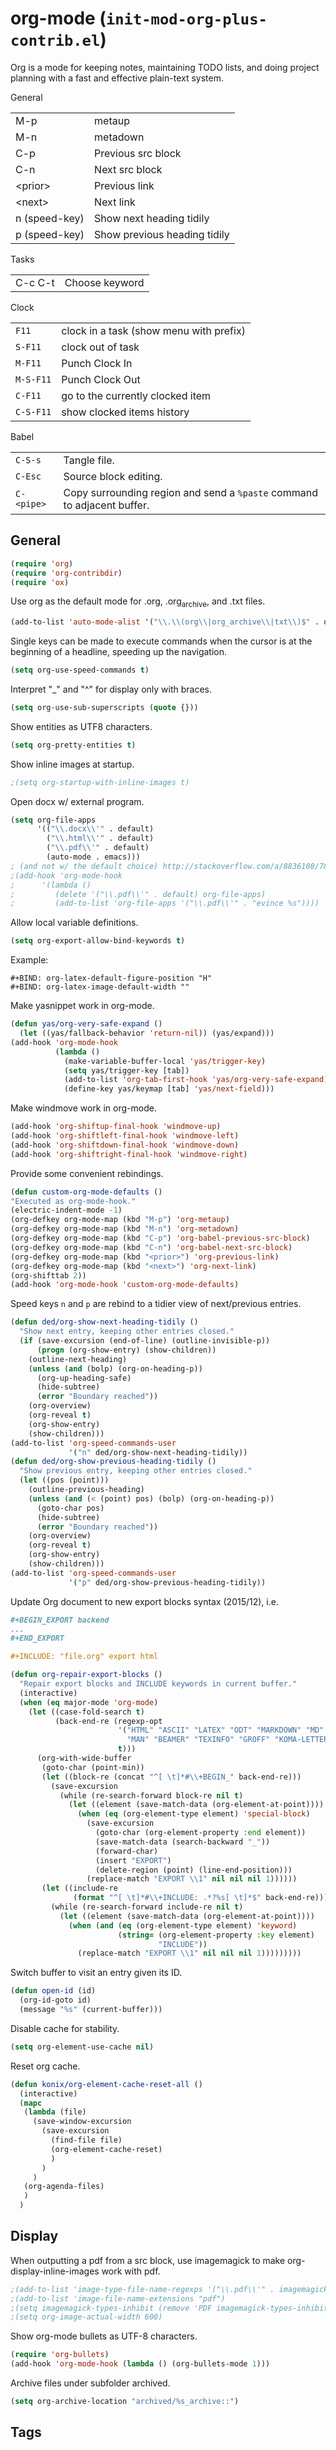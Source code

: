 * org-mode (~init-mod-org-plus-contrib.el~)
:PROPERTIES:
:header-args: :tangle   lisp/init-mod-org-plus-contrib.el
:END:
Org is a mode for keeping notes, maintaining TODO lists, and doing
project planning with a fast and effective plain-text system.

General
| M-p           | metaup                       |
| M-n           | metadown                     |
| C-p           | Previous src block           |
| C-n           | Next src block               |
| <prior>       | Previous link                |
| <next>        | Next link                    |
| n (speed-key) | Show next heading tidily     |
| p (speed-key) | Show previous heading tidily |

Tasks
| C-c C-t | Choose keyword |

Clock
| ~F11~     | clock in a task (show menu with prefix) |
| ~S-F11~   | clock out of task                       |
| ~M-F11~   | Punch Clock In                          |
| ~M-S-F11~ | Punch Clock Out                         |
| ~C-F11~   | go to the currently clocked item        |
| ~C-S-F11~ | show clocked items history              |

Babel
| ~C-S-s~    | Tangle file.                                                            |
| ~C-Esc~    | Source block editing.                                                   |
| ~C-<pipe>~ | Copy surrounding region and send a ~%paste~ command to adjacent buffer. |
** General
#+BEGIN_SRC emacs-lisp
(require 'org)
(require 'org-contribdir)
(require 'ox)
#+END_SRC

Use org as the default mode for .org, .org_archive, and .txt files.
#+BEGIN_SRC emacs-lisp
(add-to-list 'auto-mode-alist '("\\.\\(org\\|org_archive\\|txt\\)$" . org-mode))
#+END_SRC

Single keys can be made to execute commands when the cursor is at the
beginning of a headline, speeding up the navigation.
#+BEGIN_SRC emacs-lisp
(setq org-use-speed-commands t)
#+END_SRC

Interpret "_" and "^" for display only with braces.
#+BEGIN_SRC emacs-lisp
(setq org-use-sub-superscripts (quote {}))
#+END_SRC

Show entities as UTF8 characters.
#+BEGIN_SRC emacs-lisp
(setq org-pretty-entities t)    
#+END_SRC

Show inline images at startup.
#+BEGIN_SRC emacs-lisp
;(setq org-startup-with-inline-images t)
#+END_SRC

Open docx w/ external program.
#+BEGIN_SRC emacs-lisp
  (setq org-file-apps
        '(("\\.docx\\'" . default)
          ("\\.html\\'" . default)
          ("\\.pdf\\'" . default)
          (auto-mode . emacs)))
  ; (and not w/ the default choice) http://stackoverflow.com/a/8836108/789593.
  ;(add-hook 'org-mode-hook
  ;      '(lambda ()
  ;         (delete '("\\.pdf\\'" . default) org-file-apps)
  ;         (add-to-list 'org-file-apps '("\\.pdf\\'" . "evince %s"))))
#+END_SRC

Allow local variable definitions.
#+BEGIN_SRC emacs-lisp
(setq org-export-allow-bind-keywords t)
#+END_SRC
Example:
#+BEGIN_EXAMPLE
#+BIND: org-latex-default-figure-position "H"
#+BIND: org-latex-image-default-width ""
#+END_EXAMPLE

Make yasnippet work in org-mode.
#+BEGIN_SRC emacs-lisp
  (defun yas/org-very-safe-expand ()
    (let ((yas/fallback-behavior 'return-nil)) (yas/expand)))
  (add-hook 'org-mode-hook
            (lambda ()
              (make-variable-buffer-local 'yas/trigger-key)
              (setq yas/trigger-key [tab])
              (add-to-list 'org-tab-first-hook 'yas/org-very-safe-expand)
              (define-key yas/keymap [tab] 'yas/next-field)))
#+END_SRC

Make windmove work in org-mode.
#+BEGIN_SRC emacs-lisp
(add-hook 'org-shiftup-final-hook 'windmove-up)
(add-hook 'org-shiftleft-final-hook 'windmove-left)
(add-hook 'org-shiftdown-final-hook 'windmove-down)
(add-hook 'org-shiftright-final-hook 'windmove-right)
#+END_SRC

Provide some convenient rebindings.
#+BEGIN_SRC emacs-lisp
(defun custom-org-mode-defaults ()
"Executed as org-mode-hook."
(electric-indent-mode -1)
(org-defkey org-mode-map (kbd "M-p") 'org-metaup)
(org-defkey org-mode-map (kbd "M-n") 'org-metadown)
(org-defkey org-mode-map (kbd "C-p") 'org-babel-previous-src-block)
(org-defkey org-mode-map (kbd "C-n") 'org-babel-next-src-block)
(org-defkey org-mode-map (kbd "<prior>") 'org-previous-link)
(org-defkey org-mode-map (kbd "<next>") 'org-next-link)
(org-shifttab 2))
(add-hook 'org-mode-hook 'custom-org-mode-defaults)
#+END_SRC

Speed keys ~n~ and ~p~ are rebind to a tidier view of next/previous entries.
#+BEGIN_SRC emacs-lisp
(defun ded/org-show-next-heading-tidily ()
  "Show next entry, keeping other entries closed."
  (if (save-excursion (end-of-line) (outline-invisible-p))
      (progn (org-show-entry) (show-children))
    (outline-next-heading)
    (unless (and (bolp) (org-on-heading-p))
      (org-up-heading-safe)
      (hide-subtree)
      (error "Boundary reached"))
    (org-overview)
    (org-reveal t)
    (org-show-entry)
    (show-children)))
(add-to-list 'org-speed-commands-user
             '("n" ded/org-show-next-heading-tidily))
(defun ded/org-show-previous-heading-tidily ()
  "Show previous entry, keeping other entries closed."
  (let ((pos (point)))
    (outline-previous-heading)
    (unless (and (< (point) pos) (bolp) (org-on-heading-p))
      (goto-char pos)
      (hide-subtree)
      (error "Boundary reached"))
    (org-overview)
    (org-reveal t)
    (org-show-entry)
    (show-children)))
(add-to-list 'org-speed-commands-user 
             '("p" ded/org-show-previous-heading-tidily))
#+END_SRC

Update Org document to new export blocks syntax (2015/12), i.e. 
#+BEGIN_SRC org :tangle no
  ,#+BEGIN_EXPORT backend
  ...
  ,#+END_EXPORT

  ,#+INCLUDE: "file.org" export html
#+END_SRC

#+BEGIN_SRC emacs-lisp
  (defun org-repair-export-blocks ()
    "Repair export blocks and INCLUDE keywords in current buffer."
    (interactive)
    (when (eq major-mode 'org-mode)
      (let ((case-fold-search t)
            (back-end-re (regexp-opt
                          '("HTML" "ASCII" "LATEX" "ODT" "MARKDOWN" "MD" "ORG"
                            "MAN" "BEAMER" "TEXINFO" "GROFF" "KOMA-LETTER")
                          t)))
        (org-with-wide-buffer
         (goto-char (point-min))
         (let ((block-re (concat "^[ \t]*#\\+BEGIN_" back-end-re)))
           (save-excursion
             (while (re-search-forward block-re nil t)
               (let ((element (save-match-data (org-element-at-point))))
                 (when (eq (org-element-type element) 'special-block)
                   (save-excursion
                     (goto-char (org-element-property :end element))
                     (save-match-data (search-backward "_"))
                     (forward-char)
                     (insert "EXPORT")
                     (delete-region (point) (line-end-position)))
                   (replace-match "EXPORT \\1" nil nil nil 1))))))
         (let ((include-re
                (format "^[ \t]*#\\+INCLUDE: .*?%s[ \t]*$" back-end-re)))
           (while (re-search-forward include-re nil t)
             (let ((element (save-match-data (org-element-at-point))))
               (when (and (eq (org-element-type element) 'keyword)
                          (string= (org-element-property :key element) 
                                   "INCLUDE"))
                 (replace-match "EXPORT \\1" nil nil nil 1)))))))))
#+END_SRC

Switch buffer to visit an entry given its ID.
#+BEGIN_SRC emacs-lisp
(defun open-id (id)
  (org-id-goto id)
  (message "%s" (current-buffer)))
#+END_SRC

Disable cache for stability.
#+BEGIN_SRC emacs-lisp
(setq org-element-use-cache nil)
#+END_SRC

Reset org cache.
#+BEGIN_SRC emacs-lisp
(defun konix/org-element-cache-reset-all ()
  (interactive)
  (mapc
   (lambda (file)
	 (save-window-excursion
	   (save-excursion
		 (find-file file)
		 (org-element-cache-reset)
		 )
	   )
	 )
   (org-agenda-files)
   )
  )
#+END_SRC
** Display
When outputting a pdf from a src block, use imagemagick to make
org-display-inline-images work with pdf.
#+BEGIN_SRC emacs-lisp
;(add-to-list 'image-type-file-name-regexps '("\\.pdf\\'" . imagemagick))
;(add-to-list 'image-file-name-extensions "pdf")
;(setq imagemagick-types-inhibit (remove 'PDF imagemagick-types-inhibit))
;(setq org-image-actual-width 600)
#+END_SRC

Show org-mode bullets as UTF-8 characters.
#+BEGIN_SRC emacs-lisp
  (require 'org-bullets)
  (add-hook 'org-mode-hook (lambda () (org-bullets-mode 1)))
#+END_SRC

Archive files under subfolder archived.
#+BEGIN_SRC emacs-lisp
(setq org-archive-location "archived/%s_archive::")
#+END_SRC
** Tags
When doing a tag/todo search, list also sublevels of matching headlines.
#+BEGIN_SRC emacs-lisp
(setq org-tags-match-list-sublevels 'indented)
#+END_SRC
** Tasks
Add a time stamp to the task when moved to DONE.
#+BEGIN_SRC emacs-lisp
(setq org-log-done 'time)
#+END_SRC

#+BEGIN_SRC emacs-lisp
(setq org-agenda-todo-list-sublevels t)
#+END_SRC

Switching a TODO entry to DONE will be blocked if
- it has undone TODO children;
- any prior sibling is not yet done and parent has an :ORDERED: property;
- parent is blocked because of ordered siblings.
Same for checkboxes.
#+BEGIN_SRC emacs-lisp
(setq org-enforce-todo-dependencies t)
(setq org-enforce-todo-checkbox-dependencies t)
#+END_SRC

Set the default workflow keywords (~C-c C-t~ to choose) and their faces.
#+BEGIN_SRC emacs-lisp
(setq org-todo-keywords
      '((sequence "TODO(t)" "NEXT(n)" "|" "DONE(d!/!)")
        (sequence "WAITING(w@/!)" "HOLD(h@/!)" "SOMEDAY(o)" "|" "CANCELLED(c@/!)")))

(setq org-todo-keyword-faces
      '(("TODO"      :foreground "red"     :weight bold)
        ("NEXT"      :foreground "#e9c062" :weight bold) ; "blue"?
        ("DONE"      :foreground "forest green" :weight bold)
        ("WAITING"   :foreground "#fd9b3b" :weight bold)
        ("HOLD"      :foreground "#9b859d" :weight bold)
        ("SOMEDAY"   :foreground "#808080" :weight bold)
        ("CANCELLED" :foreground "#9eb9a7" :weight bold)))
#+END_SRC

Use the fast todo selection scheme with ~C-c C-t~ (letters are assigned when
configuring keywords, adding them afterwards in parenthesis, e.g. ~TODO(t)~).
#+BEGIN_SRC emacs-lisp
(setq org-use-fast-todo-selection t)
#+END_SRC

[[http://orgmode.org/worg/org-contrib/org-checklist.html][org-checklist]] provides two actions which can be triggered when a task is marked done:
- clearing the state of all checkboxes in the task (~:RESET_CHECK_BOXES: t~);
- creating, and optionally printing, a file containing a copy of the task with
  all items in the checked state removed.
#+BEGIN_SRC emacs-lisp
  (require 'org-checklist)
#+END_SRC

** Clock setup
:LOGBOOK:  
CLOCK: [2015-02-24 Tue 17:00]--[2015-02-24 Tue 17:05] =>  0:05
CLOCK: [2015-02-24 Tue 15:02]--[2015-02-24 Tue 15:30] =>  0:28
:END:      
Most of the clock and time reporting setup is taken from [[http://doc.norang.ca/org-mode.html]] website.

Save the clock history across Emacs sessions, and when you clock into a new task after resuming Emacs, resume it without prompting about what to do with the previous incomplete clock. 
#+BEGIN_SRC emacs-lisp
(setq org-clock-persist 'history)
(setq org-clock-persist-query-resume nil)
(org-clock-persistence-insinuate)
#+END_SRC

Show lot of clocking history so it's easy to pick items off with ~C-u C-c C-x C-x~ / ~C-S-F11~.
#+BEGIN_SRC emacs-lisp
(setq org-clock-history-length 30)
#+END_SRC

When clocking into task with open clock, resume clock from previous point. 
#+BEGIN_SRC emacs-lisp
(setq org-clock-in-resume t)
#+END_SRC

Change task to NEXT when clocking in.
#+BEGIN_SRC emacs-lisp
  ;(setq org-clock-in-switch-to-state "NEXT")
#+END_SRC

Separate drawers for properties and logs, and save in the latter all clock data and state changes (A drawer opens only with a TAB on the drawer).
#+BEGIN_SRC emacs-lisp
(setq org-drawers (quote ("PROPERTIES" "LOGBOOK")))
(setq org-clock-into-drawer t)
#+END_SRC

Remove clock entries with a zero duration.
#+BEGIN_SRC emacs-lisp
(setq org-clock-out-remove-zero-time-clocks t)
#+END_SRC

Automatically clock out when moving task to a done state.
#+BEGIN_SRC emacs-lisp
(setq org-clock-out-when-done t)
#+END_SRC

Enable auto clock resolution for finding open clocks.
#+BEGIN_SRC emacs-lisp
(setq org-clock-auto-clock-resolution (quote when-no-clock-is-running))
#+END_SRC

Include current clocking task in clock reports.
#+BEGIN_SRC emacs-lisp
(setq org-clock-report-include-clocking-task t)
#+END_SRC

To change the default clocking task I just visit the new task in any org buffer and clock it in with ~C-u C-u C-c C-x C-i~. Now this new task that collects miscellaneous clock minutes when the clock would normally stop.

To quickly clock in the default clocking task, you can
- press ~C-u C-c C-x C-i d~, or
- repeatedly clock out so the clock moves up the project tree until you clock out the top-level task and the clock moves to the default task. 

Add convenient key beindings.
#+BEGIN_SRC emacs-lisp
(global-set-key (kbd "<f11>") 'org-clock-in)
(global-set-key (kbd "S-<f11>") 'org-clock-out)
(global-set-key (kbd "C-<f11>") 'org-clock-goto)
(global-set-key (kbd "C-S-<f11>") '(lambda () (interactive) (org-clock-in '(4)) ))
#+END_SRC
** Logging
Insert state change notes and time stamps into a ~LOGBOOK~ drawer.
#+BEGIN_SRC emacs-lisp
  (setq org-log-into-drawer "LOGBOOK")
#+END_SRC
** Time reporting and tracking
To have an agenda clock report for the last month, use ~C-a < a v m b R~. This
- limits the agenda to this one file,
- shows the agenda for a full month,
- moves to last month,
- generates a clock report. 

Change the agenda org clock table settings in clock report mode to
- link the item headlines in the table to their origins;
- set the maximum level depth to which times are listed in the table to 5 levels;
- not show table sections from files which did not contribute;
- indent each headline field according to its level;
- limit the width of the headline column in the org table to 80 characters;

#+BEGIN_SRC emacs-lisp
(setq org-agenda-clockreport-parameter-plist
      (quote (:link t :maxlevel 5 :fileskip0 t :indent t :narrow 80)))
#+END_SRC

When generating agenda clock reports, make sure closed tasks and state changes are shown in the agenda.
#+BEGIN_SRC emacs-lisp
(setq org-agenda-log-mode-items (quote (closed state)))
#+END_SRC

Use ~l R~ to add the log report (without clocking data lines).

** Properties and column view
Set two default headings for column view: Task Effort and Clock_Summary.
#+BEGIN_SRC emacs-lisp
(setq org-columns-default-format "%60ITEM(Task) %10Effort(Effort){:} %10CLOCKSUM(Current)")
#+END_SRC

Set global default properties values for:
- estimated amounts of time to give to tasks for easy use in column mode;
- styles;
- reset check boxes.
#+BEGIN_SRC emacs-lisp
  (setq org-global-properties
        '(("Effort_ALL" . "0:15 0:30 1:00 2:00 3:00 4:00 5:00 6:00 8:00")
          ("STYLE_ALL" . "habit")
          ("RESET_CHECK_BOXES_ALL" . "t")))
#+END_SRC

To create an estimate for a task or subtree:
- start column mode with ~C-c C-x C-c~;
- collapse the tree with ~c~;
- set the estimated effort value for a task with the quick keys 1 through 9;
- exit column mode with q. 
** Habits
Enable tracking of a special type of TODOs: habits.
#+BEGIN_SRC emacs-lisp
  ;(add-hook 'org-load-hook '(lambda () (add-to-list 'org-modules 'org-habit)))
  (require 'org-habit)
#+END_SRC

The habit TODOs must have a property STYLE set to the value ~habit~. They also need a scheduled date with a:
| .+1m    | for usual habits (e.g. shift the date to one month after today if DONE today);        |
| ++1w    | for habits with time constraints (e.g. it stays on Sunday, looking for the next one); |
| +1w     | for unusual habits that can have a backlog (e.g. weekly report);                      |
| .+2d/3d | for habits w/ min/max frequency ranges.                                               |

In the agenda, habits will appear 

Some extra options.
#+BEGIN_SRC emacs-lisp
(setq org-habit-preceding-days 7
      org-habit-following-days 1
      org-habit-graph-column 80
      org-habit-show-habits-only-for-today t
      org-habit-show-all-today t)
#+END_SRC
** Agenda
Use ~F12~ (1 key less than the more common ~C-c a~) anywhere to open the Agenda, which collects TODO items, time-stamped items, and tagged headlines, displaying them in an organized way.
#+BEGIN_SRC emacs-lisp
  (global-set-key (kbd "<f12>") 'org-agenda)
  (global-set-key (kbd "C-c a") 'org-agenda)
#+END_SRC

All *.org files under "~/org" directory will be included for agenda display.
#+BEGIN_SRC emacs-lisp
  (setq org-agenda-files '("~/org"))
#+END_SRC

When agenda loads Org files for the first time, ignore startup options for speed-up.
#+BEGIN_SRC emacs-lisp
(setq org-agenda-inhibit-startup t)
#+END_SRC
** Latex
#+BEGIN_SRC emacs-lisp
(require 'ox-latex)
#+END_SRC

Add packages.
#+BEGIN_SRC emacs-lisp
  (add-to-list 'org-latex-packages-alist '("" "lmodern"))
  (add-to-list 'org-latex-packages-alist '("" "listings"))
  (add-to-list 'org-latex-packages-alist '("" "color"))
  (add-to-list 'org-latex-packages-alist '("" "float"))
  (add-to-list 'org-latex-packages-alist '("" "verbatim"))
#+END_SRC

Use ~latexmk~ to turn tex into pdf.
#+BEGIN_SRC emacs-lisp
(setq org-latex-pdf-process 
'("latexmk -pdflatex=\"pdflatex -shell-escape -interaction nonstopmode\" -pdf -bibtex -f  %f"))
#+END_SRC

Export source code using the listings package.
#+BEGIN_SRC emacs-lisp
(setq org-latex-listings t)
#+END_SRC

Scale up previewed Latex fragments.
#+BEGIN_SRC emacs-lisp
  (plist-put org-format-latex-options :scale 3)
#+END_SRC

Use imagemagick for previewing Latex fragments.
#+BEGIN_SRC emacs-lisp
;  (setq org-latex-create-formula-image-program 'imagemagick)
#+END_SRC

Insert within-paragraph Latex snippets with "@@l:...@@".
#+BEGIN_SRC emacs-lisp
  (add-hook 'org-mode-hook
        '(lambda ()
           (add-to-list 'org-export-snippet-translation-alist
                 '("l" . "latex"))))
#+END_SRC

Put every inline image in \begin{center} ... \end{center}.
#+BEGIN_SRC emacs-lisp
(advice-add 'org-latex--inline-image :around
            (lambda (orig link info)
              (concat
               "\\begin{center}"
               (funcall orig link info)
               "\\end{center}")))
#+END_SRC

Change hyper setup with nicer colors, and fixed author.
#+BEGIN_SRC emacs-lisp
(setq org-latex-hyperref-template "\\hypersetup{\n pdfauthor={GM},\n pdftitle={%t},\n pdfkeywords={%k},\n pdfsubject={%d},\n pdfcreator={%c},\n pdflang={%L},\n colorlinks={true},\n urlcolor={blue},\n linkcolor={blue},\n citecolor={blue},\n pdfborder={0 0 0} }\n")
#+END_SRC

Add a book with no parts class.
#+BEGIN_SRC emacs-lisp
(add-to-list 'org-latex-classes
'("bookwithnoparts" "\\documentclass{book}"
("\\chapter{%s}" . "\\chapter*{%s}")
("\\section{%s}" . "\\section*{%s}")
("\\subsection{%s}" . "\\subsection*{%s}")
("\\subsubsection{%s}" . "\\subsubsection*{%s}")))
#+END_SRC

Add nature class.
#+BEGIN_SRC emacs-lisp
(add-to-list 'org-latex-classes
'("nature" "\\documentclass{nature}"
  ("\\section{%s}" . "\\section*{%s}")
  ("\\subsection{%s}" . "\\subsection*{%s}")
  ("\\subsubsection{%s}" . "\\subsubsection*{%s}")
  ("\\paragraph{%s}" . "\\paragraph*{%s}")
  ("\\subparagraph{%s}" . "\\subparagraph*{%s}")))
#+END_SRC

Add Nature article class. 
#+BEGIN_SRC emacs-lisp
(add-to-list 'org-latex-classes
'("nature" "\\documentclass[english,british]{nature}"
  ("\\section{%s}" . "\\subsection{%s}")
  ("\\subsection{%s}" . "\\subsubsection{%s}")
  ("\\subsubsection{%s}" . "\\paragraph*{%s}")))
#+END_SRC

Use user-provided labels instead of internal ones.
#+BEGIN_SRC emacs-lisp
(setq org-latex-prefer-user-labels t)
#+END_SRC

Remove section labels generated by org-mode on latex export. 
#+BEGIN_SRC emacs-lisp
(defun jackjackk/org-latex-remove-section-labels (string backend info)
  "Remove section labels generated by org-mode"
  (when (org-export-derived-backend-p backend 'latex)
    (replace-regexp-in-string "\\\\label{sec:.*?}" "" string)))
;(add-to-list 'org-export-filter-final-output-functions
;             'jackjackk/org-latex-remove-section-labels)
#+END_SRC

Remove "nil" figure placement options.
#+BEGIN_SRC emacs-lisp
(defun jackjackk/org-latex-remove-nil-figure-placement (string backend info)
  "Remove nil figure placement options"
  (when (org-export-derived-backend-p backend 'latex)
    (replace-regexp-in-string "\\[nil\\]" "" string)))
;(add-to-list 'org-export-filter-final-output-functions
;             'jackjackk/org-latex-remove-nil-figure-placement)
#+END_SRC

Converte quotes environments into comment environments on latex export. 
#+BEGIN_SRC emacs-lisp
(defun jackjackk/org-latex-quote-to-comment (string backend info)
  "Translate quote environments into comment environments"
  (when (org-export-derived-backend-p backend 'latex)
    (replace-regexp-in-string "{quote}" "{comment}" string)))

(add-to-list 'org-export-filter-final-output-functions
             'jackjackk/org-latex-quote-to-comment)
#+END_SRC
** Babel
Make org play nicely with ~ipython~ (commented now).
#+BEGIN_SRC emacs-lisp
; use ipython in org mode
; (setq org-babel-python-command "ipython2 --pylab=qt5 --pdb --nosep --classic 
; --no-banner --no-confirm-exit")

; use %cpaste to paste code into ipython in org mode
;(defadvice org-babel-python-evaluate-session
;(before org-python-use-cpaste
;(session body &optional result-type result-params) activate)
;"Add a %cpaste and '--' to the body, so that ipython does the right
;thing."
;(setq body (concat "%cpaste -q\n" body "\n--")))
#+END_SRC

Convenient key-bindings for source blocks navigation.
#+BEGIN_SRC emacs-lisp
  (global-set-key (kbd "<C-escape>") (kbd "C-c '"))
#+END_SRC


Convenient shortcut for tangling files.
#+BEGIN_SRC emacs-lisp
  (global-set-key (kbd "C-S-s") 'org-babel-tangle)
#+END_SRC

Load commonly used languages.
#+BEGIN_SRC emacs-lisp
  (org-babel-do-load-languages
   'org-babel-load-languages
   '((emacs-lisp . t)
     (ditaa . t)
     (sh . t)
     (org . t)
     ))

#+END_SRC

Avoid confirmation before evaluation.
#+BEGIN_SRC emacs-lisp
(setq org-confirm-babel-evaluate nil)
#+END_SRC

Use ~C-c b~ to run tangle on point.
#+BEGIN_SRC emacs-lisp
    (defun org-babel-tangle-block()
      (interactive)
      (let ((current-prefix-arg '(4)))
         (call-interactively 'org-babel-tangle)))

    (eval-after-load "org"
      '(progn
         (define-key org-mode-map (kbd "C-c b") 'org-babel-tangle-block)))
#+END_SRC
** Capture
Assign the global key ~F9~ for capture (1 key less than the more popular ~C-c c~).
#+BEGIN_SRC emacs-lisp
(define-key global-map "\C-cc" 'org-capture)
#+END_SRC

When a capture template specifies a target file that is not an absolute path, or filed away in an interactive way (with ~C-1 C-c C-c~), the path/prompted org file, will then be interpreted relative to ~org-directory~.
#+BEGIN_SRC emacs-lisp
(setq org-directory "~/org")
#+END_SRC

Set the default target file for those capture templates that do not specify one.
#+BEGIN_SRC emacs-lisp
(setq org-default-notes-file "~/org/capture.org")
#+END_SRC

Here are capture templates for: TODO tasks, Notes, appointments, phone calls, meetings, and org-protocol.
#+BEGIN_SRC emacs-lisp
(setq org-capture-templates
      (quote (("t" "todo" entry (file "capture.org")
               "* TODO %?" :clock-in t :clock-resume t)
              ("p" "I was procrastinating" entry (file+headline "~/org/personal-procrastination.org" "I was procrastinating instead of")
               "* %? %i\n- [ ] Think how the task is relevant and meaningful to your interests and goals\n- [ ] Set reasonable standards to be expected from you in completing the task\n- [ ] Give the right weight to others' evaluation of your work\n- [ ] Be aware of the personal resources you can leverage on to do the job\n- [ ] Decide how much you really want to invest in the task\n- [ ] Feel ready to accept the responsibilities involved?\n- [ ] Spend enough time in defining the outcome and developing the steps needed to accomplish that outcome" :clock-in t :clock-resume t)
              ("l" "I was lazy" entry (file+headline "~/org/personal-procrastination.org" "I was procrastinating instead of")
               "* %? Prova: %^{PROMPT}" :clock-in t :clock-resume t)
              ("r" "respond" entry (file "capture.org")
               "* NEXT Respond to %:from on %:subject\nSCHEDULED: %t\n%U\n%a\n" :clock-in t :clock-resume t :immediate-finish t)
              ("n" "note" entry (file "capture.org")
               "* %? :NOTE:\n%U\n%a\n" :clock-in t :clock-resume t)
              ("j" "Journal" entry (file+datetree "diary.org")
               "* %?\n%U\n" :clock-in t :clock-resume t)
              ("w" "org-protocol" entry (file "capture.org")
               "* TODO Review %c\n%U\n" :immediate-finish t)
              ("m" "Meeting" entry (file "capture.org")
               "* MEETING with %? :MEETING:\n%U" :clock-in t :clock-resume t)
              ("h" "Habit" entry (file "capture.org")
               "* NEXT %?\n%U\n%a\nSCHEDULED: %(format-time-string \"<%Y-%m-%d %a .+1d/3d>\")\n:PROPERTIES:\n:STYLE: habit\n:REPEAT_TO_STATE: NEXT\n:END:\n"))))
#+END_SRC

Provide some convenient key bindings to access those templates directly.
#+BEGIN_SRC emacs-lisp
(define-key global-map (kbd "<M-f9>")
  (lambda () (interactive) (org-capture nil "t")))
(define-key global-map (kbd "<M-S-f9>")
  (lambda () (interactive) (org-capture nil "r")))
(define-key global-map (kbd "<C-f9>")
  (lambda () (interactive) (org-capture nil "j")))
(define-key global-map (kbd "<C-S-f9>")
  (lambda () (interactive) (org-capture nil "n")))
#+END_SRC
** Refile
Refiling (~C-c C-w~, or ~w~ speed command) is extremely useful, especially after a capture.

Make all the headlines of all the agenda files up to the 3rd level available as refile targets (helm helps a lot here in getting the right target!).
#+BEGIN_SRC emacs-lisp
  (setq org-refile-targets (quote ((nil :maxlevel . 3)
                                   (org-agenda-files :maxlevel . 3))))
#+END_SRC

Choose refiling targets in one step, showing levels as paths including the name of the files they belong to.
#+BEGIN_SRC emacs-lisp
  (setq org-outline-path-complete-in-steps nil)
  (setq org-refile-use-outline-path 'file)
#+END_SRC
** Export
Don't export w/ TOC by default.
#+BEGIN_SRC emacs-lisp
(setq org-export-with-toc nil)
#+END_SRC

Include other exporters.
#+BEGIN_SRC emacs-lisp
  (require 'ox-odt)
  (require 'ox-freemind)
  (add-to-list 'org-export-backends 'beamer)
  (require 'ox-beamer)
  (require 'ox-md)
#+END_SRC

Export to docx via pandoc.
#+BEGIN_SRC emacs-lisp
(defun ox-export-to-docx-and-open ()
 "Export the current org file as a docx via markdown."
 (interactive)
 (let* ((bibfile (expand-file-name (car (org-ref-find-bibliography))))
        ;; this is probably a full path
        (current-file (buffer-file-name))
        (basename (file-name-sans-extension current-file))
        (docx-file (concat basename ".docx")))
   (save-buffer)
   (when (file-exists-p docx-file) (delete-file docx-file))
   (shell-command (format
                   "pandoc -s -S --bibliography=%s %s -o %s"
                   bibfile current-file docx-file))
   (org-open-file docx-file '(16))))
#+END_SRC

Embed Latex math snippets in ODT docs.
#+BEGIN_SRC emacs-lisp
  ; Use MathML
  ;(setq org-latex-to-mathml-convert-command
  ;      "java -jar %j -unicode -force -df %o %I"
  ;      org-latex-to-mathml-jar-file
  ;      "~/.emacs.d/mathtoweb.jar")
  ; Use LaTeXML
  (setq org-latex-to-mathml-convert-command
        "latexmlmath \"%i\" --presentationmathml=%o")
#+END_SRC
** Extra
#+BEGIN_SRC emacs-lisp
  (require 'ox-extra)
#+END_SRC

Any headline tagged with the ~ignore~ tag will be ignored (i.e. will not be included in the export).
#+BEGIN_SRC emacs-lisp
  (ox-extras-activate '(ignore-headlines))
#+END_SRC

Allow the use of latex blocks, the contents of which which will be interpreted as #+latex_header lines for export. These blocks should be tagged with ~#+header: :header yes~.
#+BEGIN_SRC emacs-lisp
  (ox-extras-activate '(latex-header-blocks))
#+END_SRC
** Feeds
Make a task out of each new entry in a magazine feed.
#+BEGIN_SRC emacs-lisp
  (setq org-feed-alist
      '(("Nature Climate Change"
         "http://feeds.nature.com/nclimate/rss/current?format=xml"
         "~/org/feeds.org" "Nature Climate Change")))
#+END_SRC
** Rest
#+BEGIN_SRC emacs-lisp
  ;; * Org-mode

  (require 'org-habit)

  ;; ** Agenda


  ;; ** Latex
  ;(setq org-latex-pdf-process (list "latexmk -pdf -bibtex %f"))

  ;; ** Babel
  (cond ((eq window-system 'w32)
         (setq org-babel-sh-command "C:/cygwin/bin/sh.exe"))
         (t
          (setq org-babel-sh-command "sh")))
  ;; this will use emacs syntax higlighting in your #+BEGIN_SRC
  ;; <language> <your-code> #+END_SRC code blocks.
  (setq org-src-fontify-natively t)
  (setq org-src-window-setup 'current-window)
  ;; add <p for python expansion
  (add-to-list 'org-structure-template-alist
               '("p" "#+BEGIN_SRC python\n?\n#+END_SRC" "<src lang=\"python\">\n?\n</src>"))
  ;; add <por for python expansion with raw output
  (add-to-list 'org-structure-template-alist
               '("por" "#+BEGIN_SRC python :results output raw\n?\n#+END_SRC" "<src lang=\"python\">\n?\n</src>"))
  ;; add <pv for python expansion with value
  (add-to-list 'org-structure-template-alist
               '("pv" "#+BEGIN_SRC python :results value\n?\n#+END_SRC" "<src lang=\"python\">\n?\n</src>"))
  ;; add <el for emacs-lisp expansion
  (add-to-list 'org-structure-template-alist
               '("el" "#+BEGIN_SRC emacs-lisp\n?\n#+END_SRC" "<src lang=\"emacs-lisp\">\n?\n</src>"))
  ;; add <o for org expansion
  (add-to-list 'org-structure-template-alist
               '("o" "#+BEGIN_SRC org\n?\n#+END_SRC" "<src lang=\"org\">\n?\n</src>"))
  ;; add <sh for shell
  (add-to-list 'org-structure-template-alist
               '("sh" "#+BEGIN_SRC shell\n?\n#+END_SRC" "<src lang=\"shell\">\n?\n</src>"))
  ;; add <g for gams expansion
  (add-to-list 'org-structure-template-alist
               '("g" "#+BEGIN_SRC gams\n?\n#+END_SRC" "<src lang=\"gams\">\n?\n</src>"))
  ;; add <am for gams expansion
  (add-to-list 'org-structure-template-alist
               '("am" "#+BEGIN_SRC ampl\n?\n#+END_SRC" "<src lang=\"ampl\">\n?\n</src>"))
  ;; add expansions for some latex environments
  (add-to-list 'org-structure-template-alist
               '("al" "\\begin{align}\n? &\n\\end{align}"))
  (add-to-list 'org-structure-template-alist
               '("eq" "\\begin{equation}\n?\n\\end{equation}"))

  ;(setq org-babel-python-command "~/anaconda/bin/ipython --no-banner --classic --no-confirm-exit")

  ;; ** Clean view
  (setq org-startup-indented t)
  (setq org-indent-mode t)
  (setq org-hide-leading-stars t)
  (defun prettier-org-code-blocks-upper ()
    (interactive)
    (font-lock-add-keywords nil
                            '(("\\(\+BEGIN_SRC\\)"
                               (0 (progn (compose-region (match-beginning 1) (match-end 1) "")
                                         nil))) 
                              ("\\(\+END_SRC\\)"
                               (0 (progn (compose-region (match-beginning 1) (match-end 1) "")
                                         nil))))))
  (defun prettier-org-code-blocks-lower ()
    (interactive)
    (font-lock-add-keywords nil
                            '(("\\(^[[:space:]]*#\\+begin_src .*[\r\n]\\)"
                               (0 (progn (compose-region (match-beginning 1) (match-end 1) "")
                                         nil)))
                              ("\\(^[[:space:]]*#\\+end_src[\r\n]\\)"
                               (0 (progn (compose-region (match-beginning 1) (match-end 1) "")
                                         nil))))))
  (add-hook 'org-mode-hook 'prettier-org-code-blocks-lower)
  (add-hook 'org-mode-hook 'prettier-org-code-blocks-upper)

  ;; ** Links
  (global-set-key (kbd "C-c l") 'org-store-link)
  (global-set-key "\C-c L" 'org-insert-link-global)
  (setq org-return-follows-link t) ; <RET> will also follow the link at point

  ;; ** Refile
  ; Targets include this file and any file contributing to the agenda - up to 9 levels deep
  ; Allow refile to create parent tasks with confirmation
  ;(setq org-refile-allow-creating-parent-nodes (quote confirm))
  ; Use IDO for both buffer and file completion and ido-everywhere to t
  ;(setq org-completion-use-ido t)
  ;(setq ido-everywhere t)
  ;(setq ido-max-directory-size 100000)
  ;(ido-mode (quote both))
  ; Use the current window when visiting files and buffers with ido
  ;(setq ido-default-file-method 'selected-window)
  ;(setq ido-default-buffer-method 'selected-window)
  ; Use the current window for indirect buffer display
  (setq org-indirect-buffer-display 'current-window)
  ;;;; Refile settings
  ; Exclude DONE state tasks from refile targets

  ;; ** Org Key bindings
  (global-set-key (kbd "<f2>") (kbd "C-c '"))
  (global-set-key (kbd "<C-menu>") (kbd "C-c C-v p"))
  (global-set-key (kbd "<C-M-menu>") (kbd "C-c C-v n"))
  (global-set-key (kbd "<C-apps>") (kbd "C-c C-v p"))
  (global-set-key (kbd "<C-M-apps>") (kbd "C-c C-v n"))
  (global-set-key (kbd "<f1>") 'outline-previous-visible-heading)
  (global-set-key (kbd "M-p") 'previous-error)
  (global-set-key (kbd "M-n") 'next-error)
#+END_SRC
** Not used anymore
:PROPERTIES:
:header-args: :tangle   no
:END:
Other code.

I punch in with  at the start of my day. That clocks in the ~Organization task~ by id in my ~org.org~ file. 
To get started we need to punch in which clocks in the default task and keeps the clock running. 
#+BEGIN_SRC emacs-lisp
(setq bh/keep-clock-running nil)
(defun bh/punch-in (arg)
  "Start continuous clocking and set the default task to the
selected task.  If no task is selected set the Organization task
as the default task."
  (interactive "p")
  (setq bh/keep-clock-running t)
  (if (equal major-mode 'org-agenda-mode)
      ;;
      ;; We're in the agenda
      ;;
      (let* ((marker (org-get-at-bol 'org-hd-marker))
             (tags (org-with-point-at marker (org-get-tags-at))))
        (if (and (eq arg 4) tags)
            (org-agenda-clock-in '(16))
          (bh/clock-in-organization-task-as-default)))
    ;;
    ;; We are not in the agenda
    ;;
    (save-restriction
      (widen)
      ; Find the tags on the current task
      (if (and (equal major-mode 'org-mode) (not (org-before-first-heading-p)) (eq arg 4))
          (org-clock-in '(16))
        (bh/clock-in-organization-task-as-default)))))

(defun bh/punch-out ()
  (interactive)
  (setq bh/keep-clock-running nil)
  (when (org-clock-is-active)
    (org-clock-out))
  (org-agenda-remove-restriction-lock))

#+END_SRC

#+BEGIN_SRC emacs-lisp
(defun bh/clock-in-default-task ()
  (save-excursion
    (org-with-point-at org-clock-default-task
      (org-clock-in))))
(defun bh/clock-in-parent-task ()
  "Move point to the parent (project) task if any and clock in"
  (let ((parent-task))
    (save-excursion
      (save-restriction
        (widen)
        (while (and (not parent-task) (org-up-heading-safe))
          (when (member (nth 2 (org-heading-components)) org-todo-keywords-1)
            (setq parent-task (point))))
        (if parent-task
            (org-with-point-at parent-task
              (org-clock-in))
          (when bh/keep-clock-running
            (bh/clock-in-default-task)))))))
(defun bh/clock-out-maybe ()
  (when (and bh/keep-clock-running
             (not org-clock-clocking-in)
             (marker-buffer org-clock-default-task)
             (not org-clock-resolving-clocks-due-to-idleness))
    (bh/clock-in-parent-task)))
(add-hook 'org-clock-out-hook 'bh/clock-out-maybe 'append)

(defun bh/clock-in-last-task (arg)
  "Clock in the interrupted task if there is one
Skip the default task and get the next one.
A prefix arg forces clock in of the default task."
  (interactive "p")
  (let ((clock-in-to-task
         (cond
          ((eq arg 4) org-clock-default-task)
          ((and (org-clock-is-active)
                (equal org-clock-default-task (cadr org-clock-history)))
           (caddr org-clock-history))
          ((org-clock-is-active) (cadr org-clock-history))
          ((equal org-clock-default-task (car org-clock-history)) (cadr org-clock-history))
          (t (car org-clock-history)))))
    (widen)
    (org-with-point-at clock-in-to-task
      (org-clock-in nil))))
#+END_SRC


Include https://github.com/remyhonig/org-query, which provides many methods to configure org-mode easily for the GTD way of organizing tasks.
#+BEGIN_SRC emacs-lisp
(add-to-list 'load-path "~/.emacs.d/lisp/org-query")
(require 'org-query)
#+END_SRC

Headings will be named as explained in the table below.
|                                |                         | *is*         | *has*                     | *does not have*      |
|--------------------------------+-------------------------+--------------+---------------------------+----------------------|
| (org-query-todo)               | *Task*                  | headline     | todo keyword              |                      |
| (org-query-todo '("NEXT"))     | *Next Task*             | task         | NEXT keyword              |                      |
| (org-query-gtd-refile)         | *Task to refile*        | task         | Inbox parent              |                      |
| (org-query-gtd-loose-task)     | *Loose task*            |              |                           |                      |
|--------------------------------+-------------------------+--------------+---------------------------+----------------------|
|                                | *Project*               | task         | child task                | Someday/Maybe parent |
|                                | *Someday project*       | project      | Someday/Maybe parent      |                      |
| (org-query-gtd-active-project) | *Active project*        | project      | next task                 |                      |
|                                | *Active stuck Project*  |              | TODO subtask              | NEXT subtask         |
|--------------------------------+-------------------------+--------------+---------------------------+----------------------|
|                                | *Inactive Task/Project* | task/project | SOMEDAY/HOLD/WAITING      |                      |
|                                |                         |              | DONE/CANCELLED todo state |                      |
|                                |                         |              | (or parent has)           |                      |

Add the following key bindings in Agenda mode to provide easy context switches and better overview.
| ~N~ | Restricts the agenda view to the subtree of the current heading.           |
| ~P~ | Restricts the agenda view to the top level project of the current heading. |
| ~W~ | Removes restrictions                                                       |
| ~q~ | Put the Agenda buffer in background as the last candidate for ~other-buffer~.  |
#+BEGIN_SRC emacs-lisp
(defun custom-org-agenda-mode-defaults ()
  (org-defkey org-agenda-mode-map "N" 'oh/agenda-restrict-to-subtree)
  (org-defkey org-agenda-mode-map "P" 'oh/agenda-restrict-to-project)
  (org-defkey org-agenda-mode-map "W" 'oh/agenda-remove-restriction)
  (org-defkey org-agenda-mode-map "q" 'bury-buffer))
(add-hook 'org-agenda-mode-hook 'custom-org-agenda-mode-defaults 'append)
#+END_SRC

On the splash screen displayed by the
agenda dispatcher ~C-c a~ provide some convenient GTD-friendly views.
| Key | Header                      | Show                                                               |
|-----+-----------------------------+--------------------------------------------------------------------|
| a   | Agenda                      | Agenda view + all the following                                    |
| r   | Tasks to refile             | Tasks to refile in ~/org/capture.org (blank under restricted view) |
| #   | Stuck Projects              | Active stuck projects w/o schedule/deadline                        |
| n   | Next Tasks                  | Active NEXT non-project items  w/o schedule/deadline               |
| R   | Available Tasks             | Active non-NEXT non-project items w/o schedule/deadline that are   |
|     |                             | - single-tasks under unrestricted view                             |
|     |                             | - subtasks under restricted view                                   |
| p   | Currently Active Projects   | Active non-stuck projects that are                                 |
|     |                             | - top-projects under unrestricted view                             |
|     |                             | - subprojects under restricted view                                |
| w   | Waiting and Postponed Tasks | WAITING/HOLD non-project items                                     |
#+BEGIN_SRC emacs-lisp
(defun rmh/agendablock-tasks-waiting ()
  `(tags-todo "/+WAITING|+DEFERRED"
              ((org-agenda-overriding-header "Tasks waiting for something")
               (org-tags-match-list-sublevels nil)
               (org-agenda-skip-function (org-query-select "headline" (not (org-query-gtd-project))))
               (org-agenda-todo-ignore-scheduled t)
               (org-agenda-todo-ignore-deadlines t)
               )))

(defun rmh/agendablock-next-in-active ()
  `(tags-todo "/+NEXT"
              ((org-agenda-overriding-header "Next tasks in active projects")
               (org-agenda-skip-function (org-query-select "headline" (org-query-gtd-active-project-next-task)))
               (org-tags-match-list-sublevels t)
               (org-agenda-todo-ignore-scheduled 't)
               (org-agenda-todo-ignore-deadlines 't)
               (org-agenda-todo-ignore-with-date 't)
               (org-agenda-sorting-strategy
                '(todo-state-down effort-up category-keep)))))

(defun rmh/agendablock-backlog-of-active ()
  `(tags-todo "/+TODO"
              ((org-agenda-overriding-header "Backlog of active projects")
               (org-agenda-skip-function (org-query-select "headline" (org-query-gtd-backlog-task)))
               (org-agenda-todo-ignore-scheduled 't)
               (org-agenda-todo-ignore-deadlines 't)
               (org-agenda-todo-ignore-with-date 't)
               (org-agenda-sorting-strategy
                '(category-keep)))))

(defun rmh/agendablock-active-projects-without-next ()
  `(tags-todo "/+NEXT"
              ((org-agenda-overriding-header "Active projects without next task")
               (org-agenda-skip-function (org-query-select "tree" (org-query-gtd-active-project-stuck)))
               (org-tags-match-list-sublevels 't)
               (org-agenda-sorting-strategy
                '(category-keep)))))

(defun rmh/agendablock-active-projects-with-next ()
  `(tags-todo "/+NEXT"
              ((org-agenda-overriding-header "Active projects with a next task")
               (org-agenda-skip-function (org-query-select "tree" (org-query-gtd-active-project-armed)))
               (org-tags-match-list-sublevels 't)
               (org-agenda-sorting-strategy
                '(category-keep)))))

(defun rmh/agendablock-waiting-projects ()
  `(tags-todo "/+WAITING"
              ((org-agenda-overriding-header "Waiting projects")
               (org-agenda-skip-function (org-query-select "tree" (org-query-gtd-project)))
               (org-tags-match-list-sublevels 't)
               (org-agenda-sorting-strategy
                '(category-keep)))))

(defun rmh/agendablock-loose-tasks ()
  `(tags-todo "/+TODO"
              ((org-agenda-overriding-header "Tasks not belonging to a project")
               (org-agenda-skip-function
                (org-query-select "headline" (and (org-query-gtd-loose-task) (not (org-is-habit-p)))))
               (org-agenda-todo-ignore-scheduled 't)
               (org-agenda-todo-ignore-deadlines 't)
               (org-agenda-todo-ignore-with-date 't)
               (org-agenda-sorting-strategy
                '(category-keep)))))

(defun rmh/agendablock-checklists ()
  `(tags "CHECKLIST"
         ((org-agenda-overriding-header "Checklists")
          (org-tags-match-list-sublevels nil))))

(defun rmh/agendablock-inbox ()
  `(tags-todo "LEVEL=2"
              ((org-agenda-overriding-header "Tasks to refile")
               (org-agenda-skip-function (org-query-select "tree" (org-query-gtd-refile)))
               (org-tags-match-list-sublevels nil))))


(setq org-agenda-custom-commands
      `((" " "Agenda"
        ((agenda "" ((org-agenda-ndays 1)))
         ,(rmh/agendablock-inbox)
         ,(rmh/agendablock-tasks-waiting)
         ,(rmh/agendablock-next-in-active)
         ,(rmh/agendablock-active-projects-with-next)
         ,(rmh/agendablock-active-projects-without-next)
         ,(rmh/agendablock-waiting-projects)
         ,(rmh/agendablock-backlog-of-active)
         ,(rmh/agendablock-checklists))
        nil)
      ("r" "Review Agenda"
       ((agenda "" ((org-agenda-ndays 1)))
        ,(rmh/agendablock-inbox)
        ,(rmh/agendablock-loose-tasks)
        ,(rmh/agendablock-tasks-waiting)
        ,(rmh/agendablock-next-in-active)
        ,(rmh/agendablock-active-projects-with-next)
        ,(rmh/agendablock-active-projects-without-next)
        ,(rmh/agendablock-backlog-of-active)
        ,(rmh/agendablock-checklists))
       nil)))
#+END_SRC

After an item has been shown from the agenda, show all of its text in the buffer.
#+BEGIN_SRC emacs-lisp
(add-hook 'org-agenda-after-show-hook 'show-all)
#+END_SRC

#+BEGIN_SRC emacs-lisp
  ;(setq org-clock-in-switch-to-state 'bh/clock-in-to-next)
  ;(defun bh/clock-in-to-next (kw)
  ;  "Switch a task from TODO to NEXT when clocking in.
  ;Skips capture tasks, projects, and subprojects.
  ;Switch projects and subprojects from NEXT back to TODO"
  ;  (when (not (and (boundp 'org-capture-mode) org-capture-mode))
  ;    (cond
  ;     ((and (member (org-get-todo-state) (list "TODO"))
  ;           (oh/is-task-p))
  ;      "NEXT")
  ;     ((and (member (org-get-todo-state) (list "NEXT"))
  ;           (oh/is-project-p))
  ;      "TODO"))))
#+END_SRC

A default ~Organization~ task in my ~personal-org.org~ logs the time spent reorganizing my org-files, reading email, clearing my inbox, and doing other planning work, all activities that aren't for a specific project. Punching-in anywhere clocks in this Organization task as the default task.
#+BEGIN_SRC emacs-lisp
(defun bh/clock-in-organization-task-as-default ()
  (interactive)
  (org-with-point-at (org-id-find bh/organization-task-id 'marker)
    (org-clock-in '(16))))
(defvar bh/organization-task-id "b0605007-6a44-4446-abab-528d429b1483")
#+END_SRC

#+BEGIN_SRC emacs-lisp
;(global-set-key (kbd "M-<f11>") 'bh/punch-in)
;(global-set-key (kbd "M-S-<f11>") 'bh/punch-out)
#+END_SRC

#+BEGIN_SRC emacs-lisp
  (defun bh/verify-refile-target ()
    "Exclude todo keywords with a done state from refile targets"
    (not (member (nth 2 (org-heading-components)) org-done-keywords)))
  (setq org-refile-target-verify-function 'bh/verify-refile-target)
#+END_SRC
